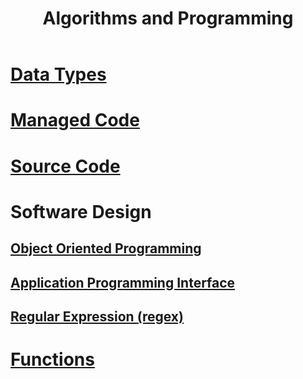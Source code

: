 #+TITLE: Algorithms and Programming


* [[file:datatypes.org][Data Types]]


* [[file:managedcode.org][Managed Code]]

* [[file:sourcecode.org][Source Code]]

* Software Design

** [[file:objectorientedprogramming.org][Object Oriented Programming]]

** [[file:applicationprogramminginterface.org][Application Programming Interface]]
   
** [[file:regularexpression.org][Regular Expression (regex)]]

* [[file:functionsprogramming.org][Functions]]

